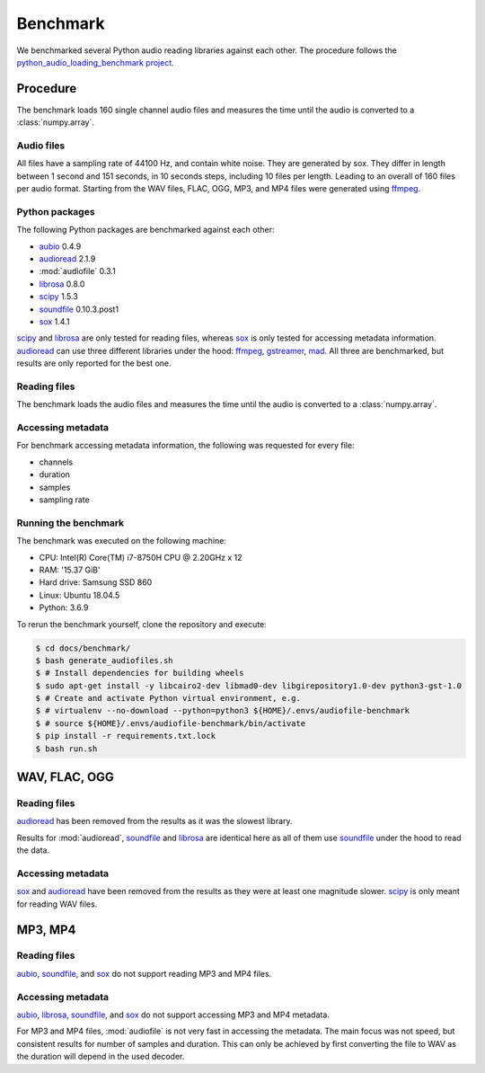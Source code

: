 Benchmark
=========

We benchmarked several Python audio reading libraries
against each other.
The procedure follows the `python_audio_loading_benchmark project`_.


Procedure
---------

The benchmark loads 160 single channel audio files
and measures the time until the audio is converted
to a :class:`numpy.array`.

Audio files
^^^^^^^^^^^

All files have a sampling rate of 44100 Hz,
and contain white noise.
They are generated by sox.
They differ in length between 1 second and 151 seconds,
in 10 seconds steps, including 10 files per length.
Leading to an overall of 160 files per audio format.
Starting from the WAV files,
FLAC, OGG, MP3, and MP4 files were generated using ffmpeg_.

Python packages
^^^^^^^^^^^^^^^

The following Python packages are benchmarked against each other:

* aubio_ 0.4.9
* audioread_ 2.1.9
* :mod:`audiofile` 0.3.1
* librosa_ 0.8.0
* scipy_ 1.5.3
* soundfile_ 0.10.3.post1
* sox_ 1.4.1

scipy_ and librosa_ are only tested for reading files,
whereas sox_ is only tested for accessing metadata information.
audioread_ can use three different libraries under the hood:
ffmpeg_, gstreamer_, mad_.
All three are benchmarked,
but results are only reported for the best one.

Reading files
^^^^^^^^^^^^^

The benchmark loads the audio files
and measures the time until the audio is converted
to a :class:`numpy.array`.

Accessing metadata
^^^^^^^^^^^^^^^^^^

For benchmark accessing metadata information,
the following was requested for every file:

* channels
* duration
* samples
* sampling rate

Running the benchmark
^^^^^^^^^^^^^^^^^^^^^

The benchmark was executed on the following machine:

* CPU: Intel(R) Core(TM) i7-8750H CPU @ 2.20GHz x 12
* RAM: '15.37 GiB'
* Hard drive: Samsung SSD 860
* Linux: Ubuntu 18.04.5
* Python: 3.6.9

To rerun the benchmark yourself,
clone the repository
and execute:

.. code-block:: bash

    $ cd docs/benchmark/
    $ bash generate_audiofiles.sh
    $ # Install dependencies for building wheels
    $ sudo apt-get install -y libcairo2-dev libmad0-dev libgirepository1.0-dev python3-gst-1.0
    $ # Create and activate Python virtual environment, e.g.
    $ # virtualenv --no-download --python=python3 ${HOME}/.envs/audiofile-benchmark
    $ # source ${HOME}/.envs/audiofile-benchmark/bin/activate
    $ pip install -r requirements.txt.lock
    $ bash run.sh


WAV, FLAC, OGG
--------------

Reading files
^^^^^^^^^^^^^

audioread_ has been removed from the results
as it was the slowest library.

.. image:: ./benchmark/results/benchmark_wav-flac-ogg_read.png

Results for :mod:`audioread`, soundfile_ and librosa_ are identical here
as all of them use soundfile_ under the hood to read the data.

Accessing metadata
^^^^^^^^^^^^^^^^^^

sox_ and audioread_ have been removed from the results
as they were at least one magnitude slower.
scipy_ is only meant for reading WAV files.

.. image:: ./benchmark/results/benchmark_wav-flac-ogg_info.png


MP3, MP4
--------

Reading files
^^^^^^^^^^^^^

aubio_, soundfile_, and sox_ do not support
reading MP3 and MP4 files.

.. image:: ./benchmark/results/benchmark_mp3-mp4_read.png

Accessing metadata
^^^^^^^^^^^^^^^^^^

aubio_, librosa_, soundfile_, and sox_ do not support
accessing MP3 and MP4 metadata.

.. image:: ./benchmark/results/benchmark_mp3-mp4_info.png

For MP3 and MP4 files,
:mod:`audiofile` is not very fast in accessing the metadata.
The main focus was not speed,
but consistent results for number of samples and duration.
This can only be achieved by first converting the file to WAV
as the duration will depend in the used decoder.


.. _aubio: https://github.com/aubio/aubio/
.. _audioread: https://github.com/beetbox/audioread/
.. _ffmpeg: https://ffmpeg.org/
.. _gstreamer: https://gstreamer.freedesktop.org/
.. _librosa: https://github.com/librosa/librosa/
.. _mad: https://sourceforge.net/projects/mad/
.. _scipy: https://docs.scipy.org/doc/scipy/reference/generated/scipy.io.wavfile.read.html
.. _soundfile: https://github.com/bastibe/SoundFile/
.. _sox: https://github.com/rabitt/pysox/
.. _python_audio_loading_benchmark project: https://github.com/faroit/python_audio_loading_benchmark
